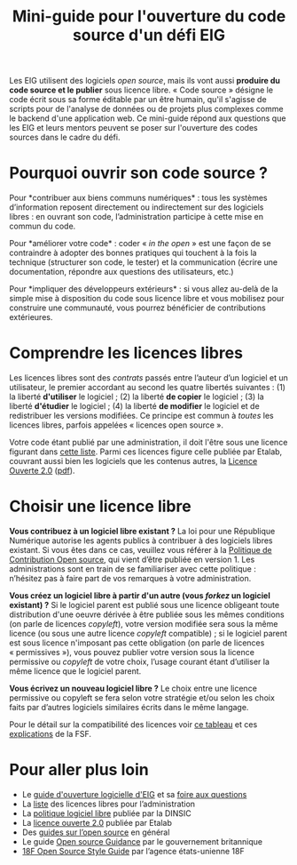 #+title: Mini-guide pour l'ouverture du code source d'un défi EIG

Les EIG utilisent des logiciels /open source/, mais ils vont aussi
*produire du code source et le publier* sous licence libre.  « Code
source » désigne le code écrit sous sa forme éditable par un être
humain, qu'il s'agisse de scripts pour de l'analyse de données ou de
projets plus complexes comme le backend d'une application web.  Ce
mini-guide répond aux questions que les EIG et leurs mentors peuvent
se poser sur l'ouverture des codes sources dans le cadre du défi.

* Pourquoi ouvrir son code source ?

Pour *contribuer aux biens communs numériques* : tous les systèmes
d’information reposent directement ou indirectement sur des logiciels
libres : en ouvrant son code, l’administration participe à cette mise
en commun du code.

Pour *améliorer votre code* : coder « /in the open/ » est une façon de se
contraindre à adopter des bonnes pratiques qui touchent à la fois la
technique (structurer son code, le tester) et la communication (écrire
une documentation, répondre aux questions des utilisateurs, etc.)

Pour *impliquer des développeurs extérieurs* : si vous allez au-delà de
la simple mise à disposition du code sous licence libre et vous
mobilisez pour construire une communauté, vous pourrez bénéficier de
contributions extérieures.

* Comprendre les licences libres

Les licences libres sont des /contrats/ passés entre l’auteur d’un
logiciel et un utilisateur, le premier accordant au second les quatre
libertés suivantes : (1) la liberté *d'utiliser* le logiciel ; (2) la
liberté *de copier* le logiciel ; (3) la liberté *d'étudier* le logiciel ;
(4) la liberté *de modifier* le logiciel et de redistribuer les versions
modifiées.  Ce principe est commun à /toutes/ les licences libres,
parfois appelées « licences open source ».

Votre code étant publié par une administration, il doit l'être sous
une licence figurant dans [[https://www.data.gouv.fr/fr/licences][cette liste]].  Parmi ces licences figure
celle publiée par Etalab, couvrant aussi bien les logiciels que les
contenus autres, la [[https://www.etalab.gouv.fr/licence-ouverte-open-licence][Licence Ouverte 2.0]] ([[https://www.etalab.gouv.fr/wp-content/uploads/2017/04/ETALAB-Licence-Ouverte-v2.0.pdf][pdf]]).

* Choisir une licence libre

*Vous contribuez à un logiciel libre existant ?* La loi pour une
République Numérique autorise les agents publics à contribuer à des
logiciels libres existant.  Si vous êtes dans ce cas, veuillez vous
référer à la [[https://disic.github.io/politique-de-contribution-open-source/*][Politique de Contribution Open source]], qui vient d’être
publiée en version 1.  Les administrations sont en train de se
familiariser avec cette politique : n’hésitez pas à faire part de vos
remarques à votre administration.

*Vous créez un logiciel libre à partir d'un autre (vous /forkez/ un
logiciel existant) ?* Si le logiciel parent est publié sous une licence
obligeant toute distribution d'une oeuvre dérivée à être publiée sous
les mêmes conditions (on parle de licences /copyleft/), votre version
modifiée sera sous la même licence (ou sous une autre licence /copyleft/
compatible) ; si le logiciel parent est sous licence n'imposant pas
cette obligation (on parle de licences « permissives »), vous pouvez
publier votre version sous la licence permissive ou /copyleft/ de votre
choix, l’usage courant étant d’utiliser la même licence que le
logiciel parent.
     
*Vous écrivez un nouveau logiciel libre ?* Le choix entre une licence
permissive ou copyleft se fera selon votre stratégie et/ou selon les
choix faits par d’autres logiciels similaires écrits dans le même
langage.

Pour le détail sur la compatibilité des licences voir [[https://vvlibri.org/fr/guide-de-lauteur-libre-gerer-des-licences-differentes-compatibilites-de-licences/tableau-de][ce tableau]] et
ces [[https://www.gnu.org/licenses/license-compatibility.fr.html][explications]] de la FSF.

* Pour aller plus loin

- Le [[https://github.com/entrepreneur-interet-general/eig-link/blob/master/opensource.org][guide d'ouverture logicielle d'EIG]] et sa [[https://github.com/entrepreneur-interet-general/eig-link/blob/master/opensource-faq.org][foire aux questions]]
- La [[https://www.data.gouv.fr/fr/licences][liste]] des licences libres pour l’administration
- La [[https://www.numerique.gouv.fr/publications/politique-logiciel-libre/][politique logiciel libre]] publiée par la DINSIC
- La [[https://www.etalab.gouv.fr/licence-ouverte-open-licence][licence ouverte 2.0]] publiée par Etalab
- Des [[https://opensource.guide][guides sur l’open source]] en général
- Le guide [[https://www.gov.uk/government/publications/open-source-guidance][Open source Guidance]] par le gouvernement britannique
- [[https://open-source-guide.18f.gov/][18F Open Source Style Guide]] par l’agence états-unienne 18F
